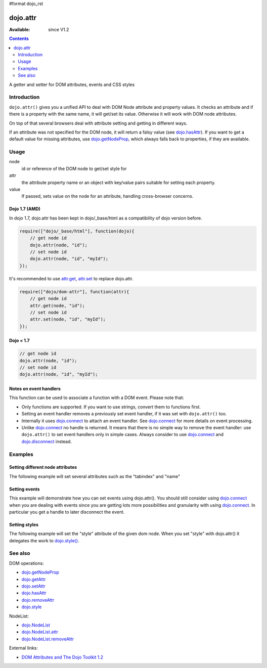 #format dojo_rst

dojo.attr
=========

:Available: since V1.2

.. contents::
   :depth: 2

A getter and setter for DOM attributes, events and CSS styles


============
Introduction
============

``dojo.attr()`` gives you a unified API to deal with DOM Node attribute and property values. It checks an attribute and if there is a property with the same name, it will get/set its value. Otherwise it will work with DOM node attributes.

On top of that several browsers deal with attribute setting and getting in different ways.

If an attribute was not specified for the DOM node, it will return a falsy value (see `dojo.hasAttr <dojo/hasAttr>`_). If you want to get a default value for missing attributes, use `dojo.getNodeProp <dojo/getNodeProp>`_, which always falls back to properties, if they are available.


=====
Usage
=====

.. code-block :: javascript
 :linenos:

 dojo.attr(node, attr, value);

node
  id or reference of the DOM node to get/set style for

attr
  the attribute property name or an object with key/value pairs suitable for setting each property.

value
  If passed, sets value on the node for an attribute, handling cross-browser concerns.

Dojo 1.7 (AMD)
--------------
In dojo 1.7, dojo.attr has been kept in dojo/_base/html as a compatibility of dojo version before.

.. code-block :: javascript

  require(["dojo/_base/html"], function(dojo){      
      // get node id
      dojo.attr(node, "id");
      // set node id
      dojo.attr(node, "id", "myId");
  });

It's recommended to use `attr.get <dojo/getAttr>`_, `attr.set <dojo/setAttr>`_ to replace dojo.attr.

.. code-block :: javascript

  require(["dojo/dom-attr"], function(attr){      
      // get node id
      attr.get(node, "id");
      // set node id
      attr.set(node, "id", "myId");
  });


Dojo < 1.7
----------

.. code-block :: javascript

  // get node id
  dojo.attr(node, "id");
  // set node id
  dojo.attr(node, "id", "myId");

Notes on event handlers
-----------------------

This function can be used to associate a function with a DOM event. Please note that:

* Only functions are supported. If you want to use strings, convert them to functions first.
* Setting an event handler removes a previously set event handler, if it was set with ``dojo.attr()`` too.
* Internally it uses `dojo.connect <dojo/connect>`_ to attach an event handler. See `dojo.connect <dojo/connect>`_ for more details on event processing.
* Unlike `dojo.connect <dojo/connect>`_ no handle is returned. It means that there is no simple way to remove the event handler: use ``dojo.attr()`` to set event handlers only in simple cases. Always consider to use `dojo.connect <dojo/connect>`_ and `dojo.disconnect <dojo/disconnect>`_ instead.

========
Examples
========

Setting different node attributes
---------------------------------

The following example will set several attributes such as the "tabindex" and "name"

.. cv-compound::

  .. cv:: javascript

    <script type="text/javascript">
      setAttributes = function(){
          dojo.attr('testNode', {
                    tabIndex: 1,
                    name: "nameAtt",
                    innerHTML: "New Content"
          });
      }

      displayAttributes = function(){
          dojo.attr("console", "innerHTML",
             "tabindex: "+dojo.attr("testNode", "tabindex")+"\n" +
             "name: "+dojo.attr("testNode", "name")+"\n" +
             "innerHTML: "+dojo.attr("testNode", "innerHTML")+"\n"
          );
      }
    </script>

  .. cv:: html

    <button data-dojo-type="dijit.form.Button" id="buttonOne" data-dojo-props="onClick:setAttributes">Set attributes</button>
    <button data-dojo-type="dijit.form.Button" id="buttonTwo" data-dojo-props="onClick:displayAttributes">Get attributes</button>
    <div id="testNode">Hi friends :)</div>
    <div id="console"></div>

Setting events
--------------

This example will demonstrate how you can set events using dojo.attr(). You should still consider using `dojo.connect <dojo/connect>`_ when you are dealing with events since you are getting lots more possibilities and granularity with using `dojo.connect <dojo/connect>`_.  In particular you get a handle to later disconnect the event.

.. cv-compound::

  .. cv:: javascript

    <script type="text/javascript">
      setupHandlers = function(){
          dojo.attr("testNodeTwo", "onmouseover", function(evt){
            dojo.attr("consoleOne", "innerHTML", "The mouse is over");
          });

          dojo.attr("testNodeTwo", "onclick", function(evt){
            dojo.attr("consoleOne", "innerHTML", "The mouse was clicked");
          });
      }
    </script>

  .. cv:: html

    <button data-dojo-type="dijit.form.Button" id="buttonThree" data-dojo-props="onClick:setupHandlers">Setup handlers</button>
    <div id="testNodeTwo">Hi, try the events! Click me or hover me.</div>
    <div id="consoleOne"></div>

Setting styles
--------------

The following example will set the "style" attribute of the given dom node. When you set "style" with dojo.attr() it delegates the work to `dojo.style() <dojo/style>`_.

.. cv-compound::

  .. cv:: javascript

    <script type="text/javascript">
      changeStyle = function(){
          dojo.attr("testNodeThree", "style", {padding: "5px", border: "1px solid #ccc", background: "#eee"});
      }
    </script>

  .. cv:: html

    <button data-dojo-type="dijit.form.Button" id="buttonFour" data-dojo-props="onClick:changeStyle">Change style</button>
    <div id="testNodeThree">Hi, change my style</div>

========
See also
========

DOM operations:

* `dojo.getNodeProp <dojo/getNodeProp>`_
* `dojo.getAttr <dojo/getAttr>`_
* `dojo.setAttr <dojo/setAttr>`_
* `dojo.hasAttr <dojo/hasAttr>`_
* `dojo.removeAttr <dojo/attr>`_
* `dojo.style <dojo/style>`_

NodeList:

* `dojo.NodeList <dojo/NodeList>`_
* `dojo.NodeList.attr <dojo/NodeList/attr>`_
* `dojo.NodeList.removeAttr <dojo/NodeList/removeAttr>`_

External links:

* `DOM Attributes and The Dojo Toolkit 1.2 <http://www.sitepen.com/blog/2008/10/23/dom-attributes-and-the-dojo-toolkit-12/>`_
